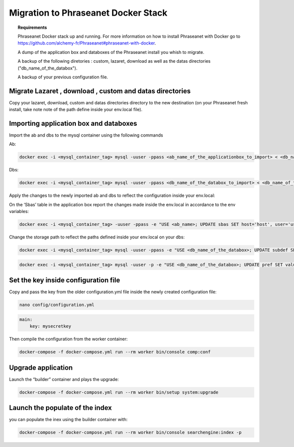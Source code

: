 Migration to Phraseanet Docker Stack
====================================

.. topic:: Requirements

    Phraseanet Docker stack up and running. For more information on how to install Phraseanet with Docker go to https://github.com/alchemy-fr/Phraseanet#phraseanet-with-docker.

    A dump of the application box and databoxes of the Phraseanet install you whish to migrate.

    A backup of the following diretories : custom, lazaret, download as well as the datas directories ("db_name_of_the_databox").

    A backup of your previous configuration file.


Migrate Lazaret , download , custom and datas directories
*********************************************************

Copy your lazaret, download, custom and datas directories directory to the new destination (on your Phraseanet fresh install, take note note of the path define inside your env.local file).


Importing application box and databoxes
***************************************

Import the ab and dbs to the mysql container using the following commands

Ab:

.. code-block:: bash

    docker exec -i <mysql_container_tag> mysql -uuser -ppass <ab_name_of_the_applicationbox_to_import> < <db_name_of_the_applicationbox_to_import>.sql

Dbs:

.. code-block:: bash

    docker exec -i <mysql_container_tag> mysql -uuser -ppass <db_name_of_the_databox_to_import> < <db_name_of_the_databox_to_import>.sql

Apply the changes to the newly imported ab and dbs to reflect the configuration inside your env.local:

On  the ‘Sbas’ table in the application box report the changes made inside the  env.local in accordance to the env variables:

.. code-block:: bash

    docker exec -i <mysql_container_tag> -uuser -ppass -e "USE <ab_name>; UPDATE sbas SET host='host', user='user', pwd='pwd';"

Change the storage path to reflect the paths defined inside your env.local on your dbs:

.. code-block:: bash
 
    docker exec -i <mysql_container_tag> mysql -uuser -ppass -e "USE <db_name_of_the_databox>; UPDATE subdef SET path=REPLACE(path,'<OLD_PATH>','<NEW_PATH>');"

.. code-block:: bash
 
    docker exec -i <mysql_container_tag> mysql -uuser -p -e "USE <db_name_of_the_databox>; UPDATE pref SET value=REPLACE(value,'<OLD_PATH>','<NEW_PATH>');"

Set the key inside configuration file
*************************************

Copy and pass the key from the older configuration.yml file inside the newly created configuration file:

.. code-block:: bash
 
    nano config/configuration.yml

.. code-block:: yaml

    main:
        key: mysecretkey

Then compile the configuration from the worker container:

.. code-block:: bash

    docker-compose -f docker-compose.yml run --rm worker bin/console comp:conf

Upgrade application 
*******************

Launch the “builder” container and plays the upgrade:

.. code-block:: bash
 
    docker-compose -f docker-compose.yml run --rm worker bin/setup system:upgrade

Launch the populate of the index
********************************

you can populate the inex using the builder container with:

.. code-block:: bash

    docker-compose -f docker-compose.yml run --rm worker bin/console searchengine:index -p